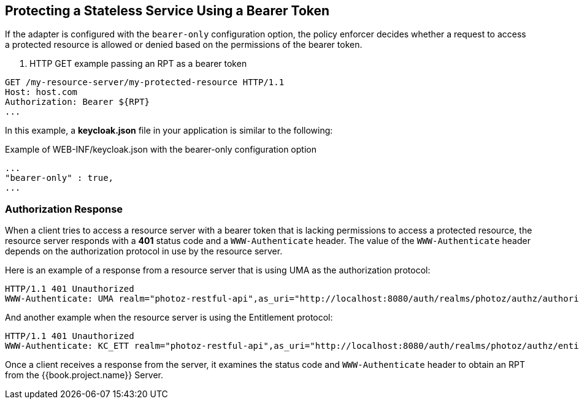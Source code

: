[[_enforcer_bearer]]
== Protecting a Stateless Service Using a Bearer Token

If the adapter is configured with the `bearer-only` configuration option, the policy enforcer decides whether a request
to access a protected resource is allowed or denied based on the permissions of the bearer token.

. HTTP GET example passing an RPT as a bearer token
```bash
GET /my-resource-server/my-protected-resource HTTP/1.1
Host: host.com
Authorization: Bearer ${RPT}
...
```

In this example, a *keycloak.json* file in your application is similar to the following:

.Example of WEB-INF/keycloak.json with the bearer-only configuration option
```json
...
"bearer-only" : true,
...
```

=== Authorization Response

When a client tries to access a resource server with a bearer token that is lacking permissions to access a protected resource, the resource server
responds with a *401* status code and a `WWW-Authenticate` header. The value of the `WWW-Authenticate` header depends on the authorization protocol
in use by the resource server.

Here is an example of a response from a resource server that is using UMA as the authorization protocol:

```bash
HTTP/1.1 401 Unauthorized
WWW-Authenticate: UMA realm="photoz-restful-api",as_uri="http://localhost:8080/auth/realms/photoz/authz/authorize",ticket="${PERMISSION_TICKET}"
```

And another example when the resource server is using the Entitlement protocol:

```bash
HTTP/1.1 401 Unauthorized
WWW-Authenticate: KC_ETT realm="photoz-restful-api",as_uri="http://localhost:8080/auth/realms/photoz/authz/entitlement"
```

Once  a client receives a response from the server, it examines the status code and `WWW-Authenticate` header to obtain an RPT from the {{book.project.name}} Server.


